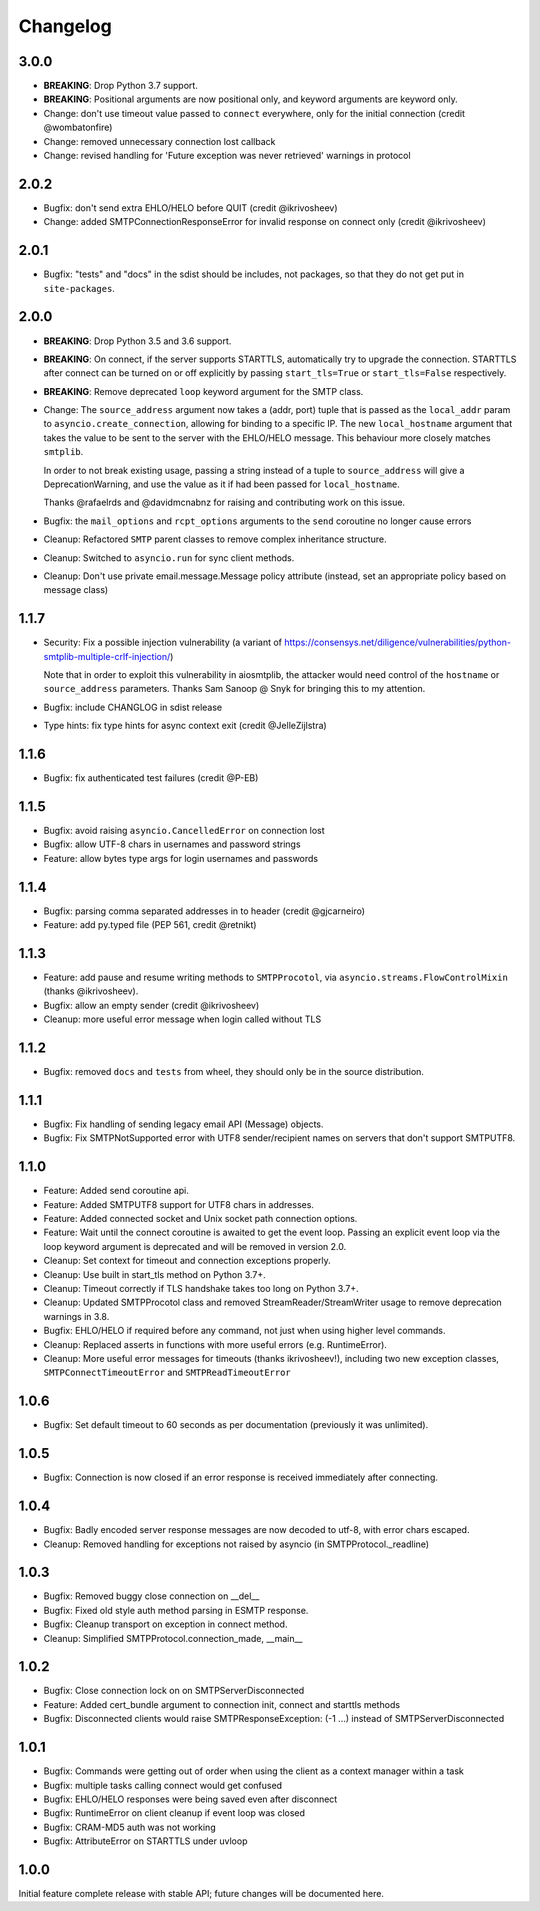 Changelog
=========

3.0.0
-----

- **BREAKING**: Drop Python 3.7 support.
- **BREAKING**: Positional arguments are now positional only, and keyword arguments
  are keyword only.
- Change: don't use timeout value passed to ``connect`` everywhere,
  only for the initial connection (credit @wombatonfire)
- Change: removed unnecessary connection lost callback
- Change: revised handling for 'Future exception was never retrieved' warnings in
  protocol


2.0.2
-----

- Bugfix: don't send extra EHLO/HELO before QUIT (credit @ikrivosheev)
- Change: added SMTPConnectionResponseError for invalid response on
  connect only (credit @ikrivosheev)

2.0.1
-----

- Bugfix: "tests" and "docs" in the sdist should be includes, not packages,
  so that they do not get put in ``site-packages``.


2.0.0
-----

- **BREAKING**: Drop Python 3.5 and 3.6 support.
- **BREAKING**: On connect, if the server supports STARTTLS, automatically try
  to upgrade the connection. STARTTLS after connect can be turned on or off
  explicitly by passing ``start_tls=True`` or ``start_tls=False`` respectively.
- **BREAKING**: Remove deprecated ``loop`` keyword argument for the SMTP class.
- Change: The ``source_address`` argument now takes a (addr, port) tuple that is
  passed as the ``local_addr`` param to ``asyncio.create_connection``, allowing
  for binding to a specific IP. The new ``local_hostname`` argument that takes
  the value to be sent to the server with the EHLO/HELO message. This behaviour
  more closely matches ``smtplib``.

  In order to not break existing usage, passing a string instead of a tuple to
  ``source_address`` will give a DeprecationWarning, and use the value as it if
  had been passed for ``local_hostname``.

  Thanks @rafaelrds and @davidmcnabnz for raising and contributing work on this
  issue.
- Bugfix: the ``mail_options`` and ``rcpt_options`` arguments to the ``send``
  coroutine no longer cause errors
- Cleanup: Refactored ``SMTP`` parent classes to remove complex inheritance
  structure.
- Cleanup: Switched to ``asyncio.run`` for sync client methods.
- Cleanup: Don't use private email.message.Message policy attribute (instead,
  set an appropriate policy based on message class)


1.1.7
-----

- Security: Fix a possible injection vulnerability (a variant of
  https://consensys.net/diligence/vulnerabilities/python-smtplib-multiple-crlf-injection/)

  Note that in order to exploit this vulnerability in aiosmtplib, the attacker would need
  control of the ``hostname`` or ``source_address`` parameters. Thanks Sam Sanoop @ Snyk
  for bringing this to my attention.
- Bugfix: include CHANGLOG in sdist release
- Type hints: fix type hints for async context exit (credit @JelleZijlstra)


1.1.6
-----

- Bugfix: fix authenticated test failures (credit @P-EB)


1.1.5
-----

- Bugfix: avoid raising ``asyncio.CancelledError`` on connection lost
- Bugfix: allow UTF-8 chars in usernames and password strings
- Feature: allow bytes type args for login usernames and passwords


1.1.4
-----

- Bugfix: parsing comma separated addresses in to header (credit @gjcarneiro)
- Feature: add py.typed file (PEP 561, credit @retnikt)


1.1.3
-----

- Feature: add pause and resume writing methods to ``SMTPProcotol``, via
  ``asyncio.streams.FlowControlMixin`` (thanks @ikrivosheev).

- Bugfix: allow an empty sender (credit @ikrivosheev)

- Cleanup: more useful error message when login called without TLS


1.1.2
-----

- Bugfix: removed ``docs`` and ``tests`` from wheel, they should only be
  in the source distribution.


1.1.1
-----

- Bugfix: Fix handling of sending legacy email API (Message) objects.

- Bugfix: Fix SMTPNotSupported error with UTF8 sender/recipient names
  on servers that don't support SMTPUTF8.


1.1.0
-----

- Feature: Added send coroutine api.

- Feature: Added SMTPUTF8 support for UTF8 chars in addresses.

- Feature: Added connected socket and Unix socket path connection options.

- Feature: Wait until the connect coroutine is awaited to get the event loop.
  Passing an explicit event loop via the loop keyword argument is deprecated
  and will be removed in version 2.0.

- Cleanup: Set context for timeout and connection exceptions properly.

- Cleanup: Use built in start_tls method on Python 3.7+.

- Cleanup: Timeout correctly if TLS handshake takes too long on Python 3.7+.

- Cleanup: Updated SMTPProcotol class and removed StreamReader/StreamWriter
  usage to remove deprecation warnings in 3.8.

- Bugfix: EHLO/HELO if required before any command, not just when using
  higher level commands.

- Cleanup: Replaced asserts in functions with more useful errors (e.g.
  RuntimeError).

- Cleanup: More useful error messages for timeouts (thanks ikrivosheev!),
  including two new exception classes, ``SMTPConnectTimeoutError`` and
  ``SMTPReadTimeoutError``


1.0.6
-----

- Bugfix: Set default timeout to 60 seconds as per documentation
  (previously it was unlimited).


1.0.5
-----

- Bugfix: Connection is now closed if an error response is received
  immediately after connecting.


1.0.4
-----

- Bugfix: Badly encoded server response messages are now decoded to utf-8,
  with error chars escaped.

- Cleanup: Removed handling for exceptions not raised by asyncio (in
  SMTPProtocol._readline)


1.0.3
-----

- Bugfix: Removed buggy close connection on __del__

- Bugfix: Fixed old style auth method parsing in ESMTP response.

- Bugfix: Cleanup transport on exception in connect method.

- Cleanup: Simplified SMTPProtocol.connection_made, __main__


1.0.2
-----

- Bugfix: Close connection lock on on SMTPServerDisconnected

- Feature: Added cert_bundle argument to connection init, connect and starttls
  methods

- Bugfix: Disconnected clients would raise SMTPResponseException: (-1 ...)
  instead of SMTPServerDisconnected


1.0.1
-----

- Bugfix: Commands were getting out of order when using the client as a context
  manager within a task

- Bugfix: multiple tasks calling connect would get confused

- Bugfix: EHLO/HELO responses were being saved even after disconnect

- Bugfix: RuntimeError on client cleanup if event loop was closed

- Bugfix: CRAM-MD5 auth was not working

- Bugfix: AttributeError on STARTTLS under uvloop


1.0.0
-----

Initial feature complete release with stable API; future changes will be
documented here.
